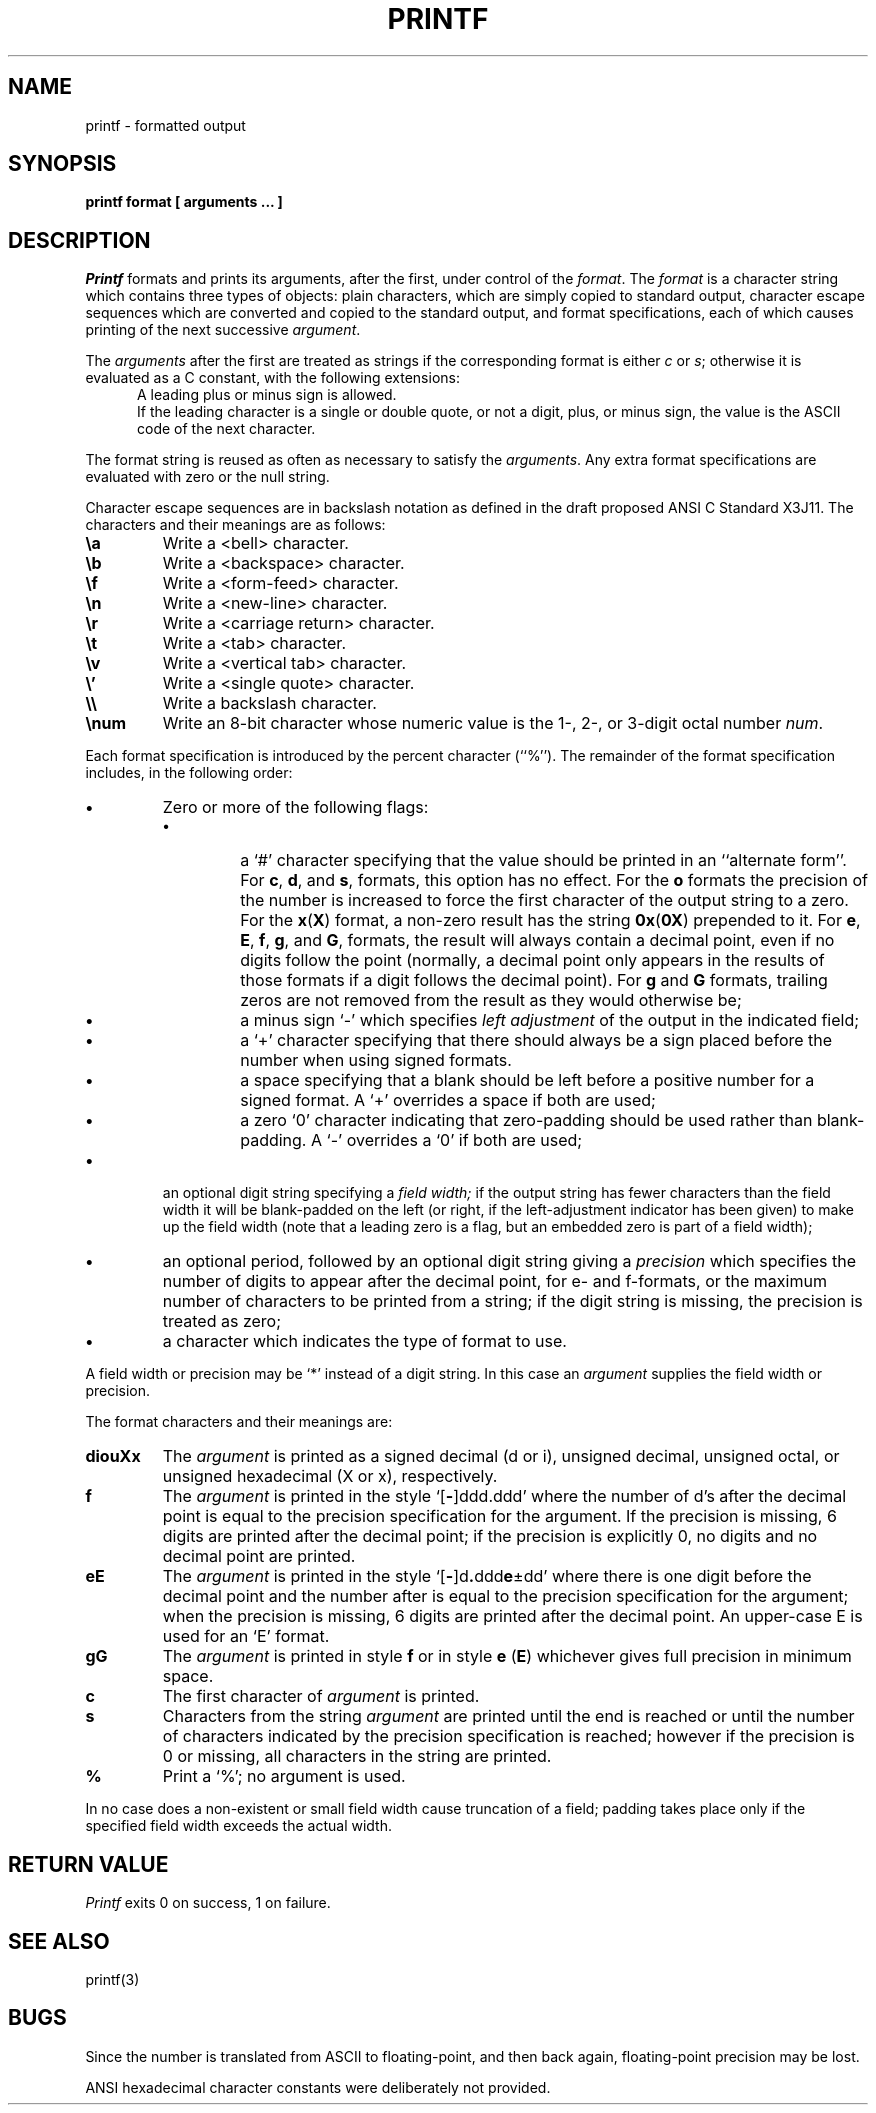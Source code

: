 .\" Copyright (c) 1989 The Regents of the University of California.
.\" All rights reserved.
.\"
.\" Redistribution and use in source and binary forms are permitted
.\" provided that the above copyright notice and this paragraph are
.\" duplicated in all such forms and that any documentation,
.\" advertising materials, and other materials related to such
.\" distribution and use acknowledge that the software was developed
.\" by the University of California, Berkeley.  The name of the
.\" University may not be used to endorse or promote products derived
.\" from this software without specific prior written permission.
.\" THIS SOFTWARE IS PROVIDED ``AS IS'' AND WITHOUT ANY EXPRESS OR
.\" IMPLIED WARRANTIES, INCLUDING, WITHOUT LIMITATION, THE IMPLIED
.\" WARRANTIES OF MERCHANTABILITY AND FITNESS FOR A PARTICULAR PURPOSE.
.\"
.\"	@(#)printf.1	5.5 (Berkeley) 02/16/89
.\"
.TH PRINTF 1 "
.AT 1
.SH NAME
printf \- formatted output
.SH SYNOPSIS
.PP
.B printf format [ arguments ... ]
.SH DESCRIPTION
.I Printf
formats and prints its arguments, after the first, under control
of the
.IR format .
The
.I format
is a character string which contains three types of objects: plain characters,
which are simply copied to standard output, character escape sequences which
are converted and copied to the standard output, and format specifications,
each of which causes printing of the next successive
.IR argument .
.PP
The
.I arguments
after the first are treated as strings if the corresponding format is
either
.I c
or
.IR s ;
otherwise it is evaluated as a C constant, with the following extensions:
.in +0.5i
A leading plus or minus sign is allowed.
.br
If the leading character is a single or double quote, or not a digit,
plus, or minus sign, the value is the ASCII code of the next character.
.in -0.5i
.PP
The format string is reused as often as necessary to satisfy the
.IR arguments .
Any extra format specifications are evaluated with zero or the null
string.
.PP
Character escape sequences are in backslash notation as defined in the
draft proposed ANSI C Standard X3J11.  The characters and their meanings
are as follows:
.TP
.B \ea
Write a <bell> character.
.TP
.B \eb
Write a <backspace> character.
.TP
.B \ef
Write a <form-feed> character.
.TP
.B \en
Write a <new-line> character.
.TP
.B \er
Write a <carriage return> character.
.TP
.B \et
Write a <tab> character.
.TP
.B \ev
Write a <vertical tab> character.
.TP
.B \e'
Write a <single quote> character.
.TP
.B \e\e
Write a backslash character.
.TP
.B \enum
Write an 8-bit character whose numeric value is the 1-, 2-, or 3-digit
octal number
.IR num .
.PP
Each format specification is introduced by the percent character
(``%'').
The remainder of the format specification includes, in the
following order:
.TP
.B \(bu
Zero or more of the following flags:
.RS
.TP
.B \(bu
a `#' character
specifying that the value should be printed in an ``alternate form''.
For 
.BR c ,
.BR d ,
and
.BR s ,
formats, this option has no effect.  For the
.B o
formats the precision of the number is increased to force the first
character of the output string to a zero.  For the
.BR x ( X )
format, a non-zero result has the string
.BR 0x ( 0X )
prepended to it.  For 
.BR e ,
.BR E ,
.BR f ,
.BR g ,
and
.BR G ,
formats, the result will always contain a decimal point, even if no
digits follow the point (normally, a decimal point only appears in the
results of those formats if a digit follows the decimal point).  For
.B g
and
.B G
formats, trailing zeros are not removed from the result as they
would otherwise be;
.TP
.B \(bu
a minus sign `\-' which specifies
.I "left adjustment"
of the output in the indicated field;
.TP
.B \(bu
a `+' character specifying that there should always be
a sign placed before the number when using signed formats.
.TP
.B \(bu
a space specifying that a blank should be left before a positive number
for a signed format.  A `+' overrides a space if both are used;
.TP
.B \(bu
a zero `0' character indicating that zero-padding should be used
rather than blank-padding.  A `\-' overrides a `0' if both are used;
.RE
.TP
.B \(bu
an optional digit string specifying a
.I "field width;"
if the output string has fewer characters than the field width it will
be blank-padded on the left (or right, if the left-adjustment indicator
has been given) to make up the field width (note that a leading zero
is a flag, but an embedded zero is part of a field width);
.TP
.B \(bu
an optional period, followed by an optional digit string giving a
.I precision
which specifies the number of digits to appear after the decimal point,
for e- and f-formats, or the maximum number of characters to be printed
from a string; if the digit string is missing, the precision is treated
as zero;
.TP
.B \(bu
a character which indicates the type of format to use.
.PP
A field width or precision may be `*' instead of a digit string.
In this case an
.I argument
supplies the field width or precision.
.PP
The format characters and their meanings are:
.TP
.B diouXx
The
.I argument
is printed as a signed decimal (d or i), unsigned decimal, unsigned octal,
or unsigned hexadecimal (X or x), respectively.
.TP
.B f
The
.I argument
is printed in the style `[\fB\-\fR]ddd.ddd' where the number of d's
after the decimal point is equal to the precision specification for
the argument.
If the precision is missing, 6 digits are printed after the decimal point;
if the precision is explicitly 0, no digits and no decimal point are printed.
.TP
.B eE
The
.I argument
is printed in the style `[\fB\-\fR]d\fB.\fRddd\fBe\fR\(+-dd' where there
is one digit before the decimal point and the number after is equal to
the precision specification for the argument; when the precision is
missing, 6 digits are printed after the decimal point.
An upper-case E is used for an `E' format.
.TP
.B gG
The
.I argument
is printed in style
.B f
or in style
.B e
.RB ( E )
whichever gives full precision in minimum space.
.TP
.B c
The first character of
.I argument
is printed.
.TP
.B s
Characters from the string
.I argument
are printed until the end is reached or until the number of characters
indicated by the precision specification is reached; however if the
precision is 0 or missing, all characters in the string are printed.
.TP
.B %
Print a `%'; no argument is used.
.PP
In no case does a non-existent or small field width cause truncation of
a field; padding takes place only if the specified field width exceeds
the actual width.
.SH "RETURN VALUE"
.IR Printf
exits 0 on success, 1 on failure.
.SH "SEE ALSO"
printf(3)
.SH BUGS
Since the number is translated from ASCII to floating-point, and
then back again, floating-point precision may be lost.
.PP
ANSI hexadecimal character constants were deliberately not provided.
